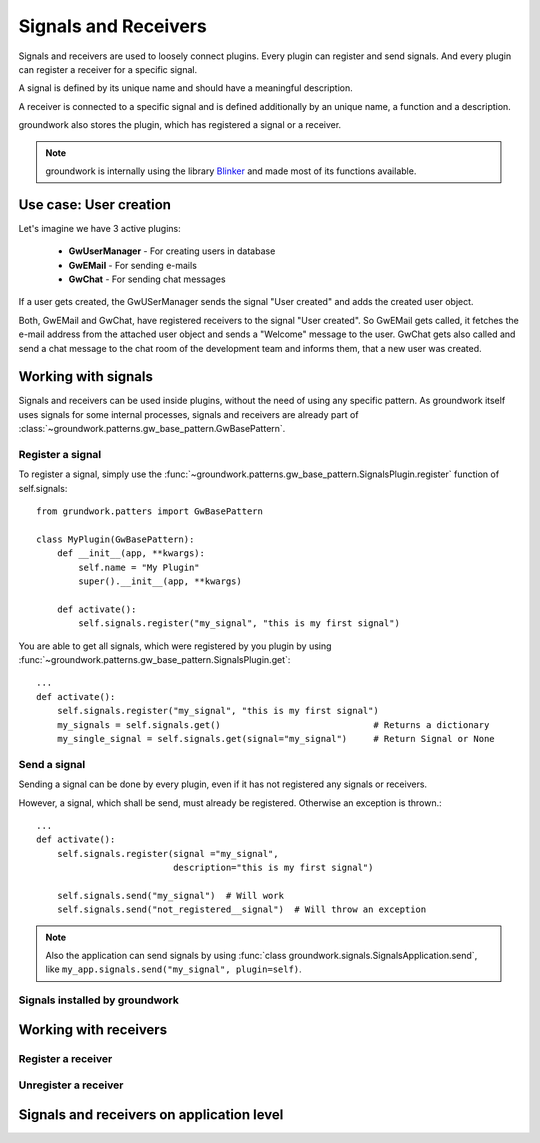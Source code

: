 .. _signals:

Signals and Receivers
=====================

Signals and receivers are used to loosely connect plugins. Every plugin can register and send signals.
And every plugin can register a receiver for a specific signal.

A signal is defined by its unique name and should have a meaningful description.

A receiver is connected to a specific signal and is defined additionally by an unique name, a function
and a description.

groundwork also stores the plugin, which has registered a signal or a receiver.

.. note::
    groundwork is internally using the library `Blinker <https://pythonhosted.org/blinker/>`_ and made most
    of its functions available.


Use case: User creation
-----------------------

Let's imagine we have 3 active plugins:

 * **GwUserManager** - For creating users in database
 * **GwEMail** - For sending e-mails
 * **GwChat** - For sending chat messages

If a user gets created, the GwUSerManager sends the signal "User created" and adds the created user object.

Both, GwEMail and GwChat, have registered receivers to the signal "User created". So GwEMail gets called, it fetches
the e-mail address from the attached user object and sends a "Welcome" message to the user.
GwChat gets also called and send a chat message to the chat room of the development team and informs them, that a
new user was created.

Working with signals
--------------------

Signals and receivers can be used inside plugins, without the need of using any specific pattern.
As groundwork itself uses signals for some internal processes, signals and receivers are already part of
:class:`~groundwork.patterns.gw_base_pattern.GwBasePattern`.

Register a signal
~~~~~~~~~~~~~~~~~

To register a signal, simply use the :func:`~groundwork.patterns.gw_base_pattern.SignalsPlugin.register` function
of self.signals::

    from grundwork.patters import GwBasePattern

    class MyPlugin(GwBasePattern):
        def __init__(app, **kwargs):
            self.name = "My Plugin"
            super().__init__(app, **kwargs)

        def activate():
            self.signals.register("my_signal", "this is my first signal")

You are able to get all signals, which were registered by you plugin by
using :func:`~groundwork.patterns.gw_base_pattern.SignalsPlugin.get`::

    ...
    def activate():
        self.signals.register("my_signal", "this is my first signal")
        my_signals = self.signals.get()                             # Returns a dictionary
        my_single_signal = self.signals.get(signal="my_signal")     # Return Signal or None

Send a signal
~~~~~~~~~~~~~
Sending a signal can be done by every plugin, even if it has not registered any signals or receivers.

However, a signal, which shall be send, must already be registered. Otherwise an exception is thrown.::

    ...
    def activate():
        self.signals.register(signal ="my_signal",
                              description="this is my first signal")

        self.signals.send("my_signal")  # Will work
        self.signals.send("not_registered__signal")  # Will throw an exception

.. note::
    Also the application can send signals by using :func:`class groundwork.signals.SignalsApplication.send`, like
    ``my_app.signals.send("my_signal", plugin=self)``.

Signals installed by groundwork
~~~~~~~~~~~~~~~~~~~~~~~~~~~~~~~


Working with receivers
----------------------

Register a receiver
~~~~~~~~~~~~~~~~~~~

Unregister a receiver
~~~~~~~~~~~~~~~~~~~~~

Signals and receivers on application level
------------------------------------------
